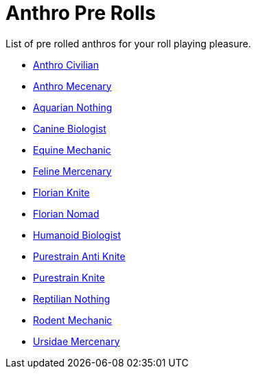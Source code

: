 = Anthro Pre Rolls

List of pre rolled anthros for your roll playing pleasure.

* xref:pre_rolls:rp_anthro_humanoid_civilian_fodder.adoc[Anthro Civilian,window=_blank]
* xref:pre_rolls:rp_anthro_humanoid_merc_fodder.adoc[Anthro Mecenary,window=_blank]
* xref:pre_rolls:rp_anthro_aquarian_nothing.adoc[Aquarian Nothing, window=_blank]
* xref:pre_rolls:rp_anthro_canine_biologist.adoc[Canine Biologist, window=_blank]
* xref:pre_rolls:rp_anthro_equine_mechanic.adoc[Equine Mechanic, window=_blank]
* xref:pre_rolls:rp_anthro_feline_mercenary.adoc[Feline Mercenary, window=_blank]
* xref:pre_rolls:rp_anthro_florian_knite.adoc[Florian Knite, window=_blank]
* xref:pre_rolls:rp_anthro_insectoid_nomad.adoc[Florian Nomad, window=_blank]
* xref:pre_rolls:rp_anthro_humanoid_biologist.adoc[Humanoid Biologist, window=_blank]
* xref:pre_rolls:rp_anthro_purestrain_knite_anti.adoc[Purestrain Anti Knite, window=_blank]
* xref:pre_rolls:rp_anthro_purestrain_knite.adoc[Purestrain Knite,window=_blank]
* xref:pre_rolls:rp_anthro_reptilian_nothing.adoc[Reptilian Nothing,window=_blank]
* xref:pre_rolls:rp_anthro_rodentia_mechanic.adoc[Rodent Mechanic,window=_blank]
* xref:pre_rolls:rp_anthro_ursidae_mercenary.adoc[Ursidae Mercenary,window=_blank]